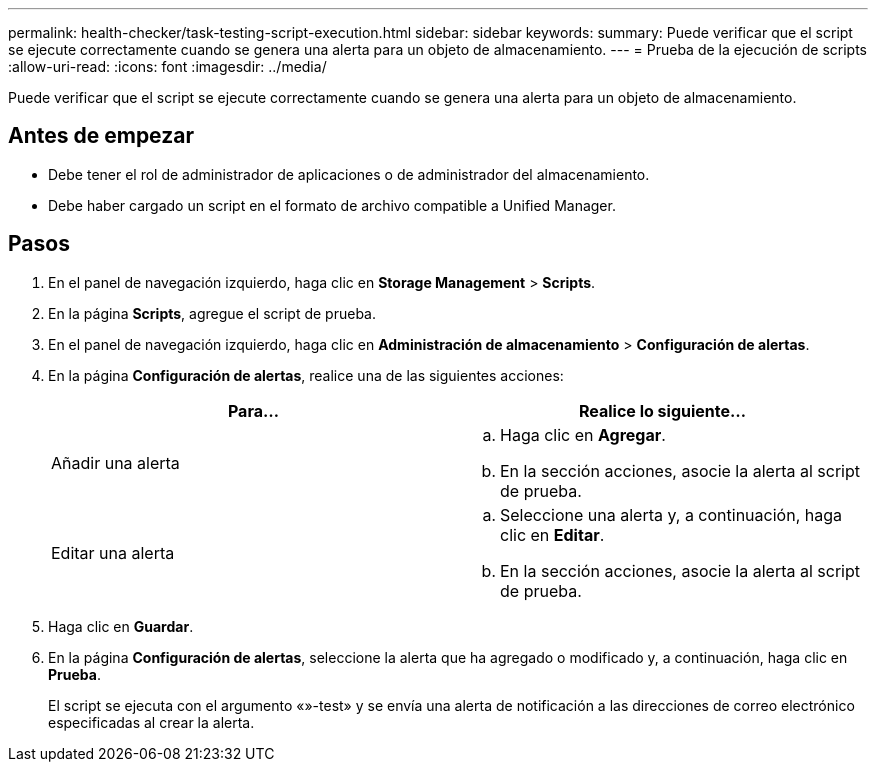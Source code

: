 ---
permalink: health-checker/task-testing-script-execution.html 
sidebar: sidebar 
keywords:  
summary: Puede verificar que el script se ejecute correctamente cuando se genera una alerta para un objeto de almacenamiento. 
---
= Prueba de la ejecución de scripts
:allow-uri-read: 
:icons: font
:imagesdir: ../media/


[role="lead"]
Puede verificar que el script se ejecute correctamente cuando se genera una alerta para un objeto de almacenamiento.



== Antes de empezar

* Debe tener el rol de administrador de aplicaciones o de administrador del almacenamiento.
* Debe haber cargado un script en el formato de archivo compatible a Unified Manager.




== Pasos

. En el panel de navegación izquierdo, haga clic en *Storage Management* > *Scripts*.
. En la página *Scripts*, agregue el script de prueba.
. En el panel de navegación izquierdo, haga clic en *Administración de almacenamiento* > *Configuración de alertas*.
. En la página *Configuración de alertas*, realice una de las siguientes acciones:
+
[cols="1a,1a"]
|===
| Para... | Realice lo siguiente... 


 a| 
Añadir una alerta
 a| 
.. Haga clic en *Agregar*.
.. En la sección acciones, asocie la alerta al script de prueba.




 a| 
Editar una alerta
 a| 
.. Seleccione una alerta y, a continuación, haga clic en *Editar*.
.. En la sección acciones, asocie la alerta al script de prueba.


|===
. Haga clic en *Guardar*.
. En la página *Configuración de alertas*, seleccione la alerta que ha agregado o modificado y, a continuación, haga clic en *Prueba*.
+
El script se ejecuta con el argumento «»-test» y se envía una alerta de notificación a las direcciones de correo electrónico especificadas al crear la alerta.


